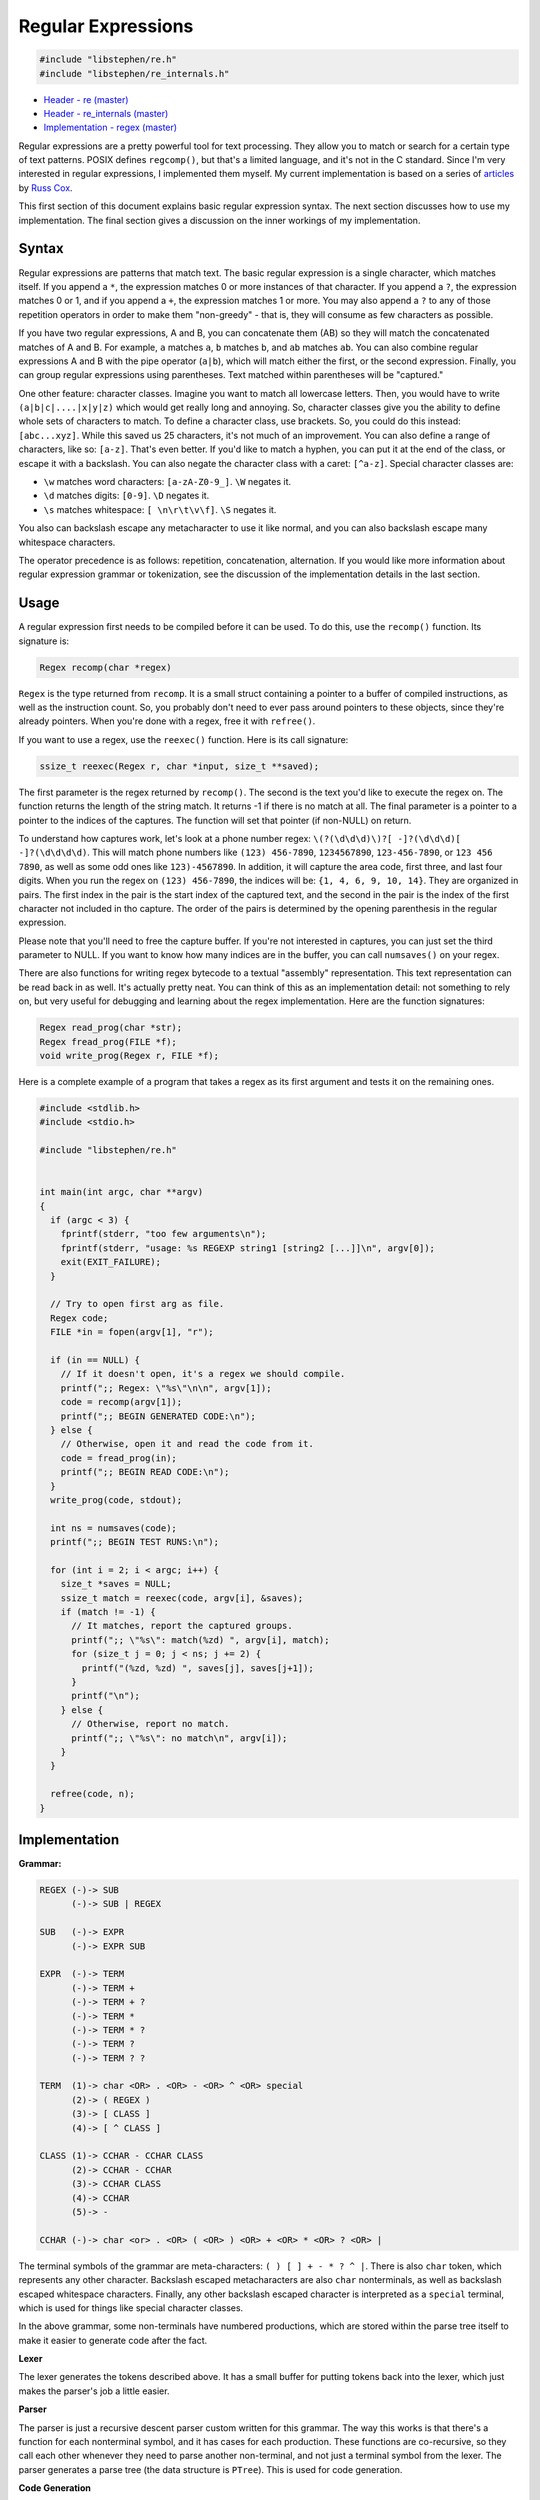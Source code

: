 Regular Expressions
===================

.. code:: C

    #include "libstephen/re.h"
    #include "libstephen/re_internals.h"

-  `Header - re
   (master) <https://github.com/brenns10/libstephen/blob/master/inc/libstephen/re.h>`__
-  `Header - re_internals
   (master) <https://github.com/brenns10/libstephen/blob/master/inc/libstephen/re_internals.h>`__
-  `Implementation - regex
   (master) <https://github.com/brenns10/libstephen/blob/master/src/regex/>`__

Regular expressions are a pretty powerful tool for text processing.  They allow
you to match or search for a certain type of text patterns.  POSIX defines
``regcomp()``, but that's a limited language, and it's not in the C standard.
Since I'm very interested in regular expressions, I implemented them myself.  My
current implementation is based on a series of `articles
<https://swtch.com/~rsc/regexp/>`_ by `Russ Cox <https://swtch.com/~rsc/>`_.

This first section of this document explains basic regular expression syntax.
The next section discusses how to use my implementation.  The final section
gives a discussion on the inner workings of my implementation.

Syntax
------

Regular expressions are patterns that match text.  The basic regular expression
is a single character, which matches itself.  If you append a ``*``, the
expression matches 0 or more instances of that character.  If you append a
``?``, the expression matches 0 or 1, and if you append a ``+``, the expression
matches 1 or more.  You may also append a ``?`` to any of those repetition
operators in order to make them "non-greedy" - that is, they will consume as few
characters as possible.

If you have two regular expressions, A and B, you can concatenate them (AB) so
they will match the concatenated matches of A and B.  For example, ``a`` matches
``a``, ``b`` matches ``b``, and ``ab`` matches ``ab``.  You can also combine
regular expressions A and B with the pipe operator (``a|b``), which will match
either the first, or the second expression.  Finally, you can group regular
expressions using parentheses.  Text matched within parentheses will be
"captured."

One other feature: character classes.  Imagine you want to match all lowercase
letters.  Then, you would have to write ``(a|b|c|....|x|y|z)`` which would get
really long and annoying.  So, character classes give you the ability to define
whole sets of characters to match.  To define a character class, use brackets.
So, you could do this instead: ``[abc...xyz]``.  While this saved us 25
characters, it's not much of an improvement.  You can also define a range of
characters, like so: ``[a-z]``.  That's even better.  If you'd like to match a
hyphen, you can put it at the end of the class, or escape it with a backslash.
You can also negate the character class with a caret: ``[^a-z]``.  Special
character classes are:

- ``\w`` matches word characters: ``[a-zA-Z0-9_]``.  ``\W`` negates it.
- ``\d`` matches digits: ``[0-9]``.  ``\D`` negates it.
- ``\s`` matches whitespace: ``[ \n\r\t\v\f]``.  ``\S`` negates it.

You also can backslash escape any metacharacter to use it like normal, and you
can also backslash escape many whitespace characters.

The operator precedence is as follows: repetition, concatenation, alternation.
If you would like more information about regular expression grammar or
tokenization, see the discussion of the implementation details in the last
section.

Usage
-----

A regular expression first needs to be compiled before it can be used.  To do
this, use the ``recomp()`` function.  Its signature is:

.. code:: C

   Regex recomp(char *regex)

``Regex`` is the type returned from ``recomp``.  It is a small struct containing
a pointer to a buffer of compiled instructions, as well as the instruction
count.  So, you probably don't need to ever pass around pointers to these
objects, since they're already pointers.  When you're done with a regex, free it
with ``refree()``.

If you want to use a regex, use the ``reexec()`` function.  Here is its call
signature:

.. code:: C

   ssize_t reexec(Regex r, char *input, size_t **saved);

The first parameter is the regex returned by ``recomp()``.  The second is the
text you'd like to execute the regex on.  The function returns the length of the
string match.  It returns -1 if there is no match at all.  The final parameter
is a pointer to a pointer to the indices of the captures.  The function will set
that pointer (if non-NULL) on return.

To understand how captures work, let's look at a phone number regex:
``\(?(\d\d\d)\)?[ -]?(\d\d\d)[ -]?(\d\d\d\d)``.  This will match phone numbers
like ``(123) 456-7890``, ``1234567890``, ``123-456-7890``, or ``123 456 7890``,
as well as some odd ones like ``123)-4567890``.  In addition, it will capture
the area code, first three, and last four digits.  When you run the regex on
``(123) 456-7890``, the indices will be: ``{1, 4, 6, 9, 10, 14}``.  They are
organized in pairs.  The first index in the pair is the start index of the
captured text, and the second in the pair is the index of the first character
not included in tho capture.  The order of the pairs is determined by the
opening parenthesis in the regular expression.

Please note that you'll need to free the capture buffer.  If you're not
interested in captures, you can just set the third parameter to NULL.  If you
want to know how many indices are in the buffer, you can call ``numsaves()`` on
your regex.

There are also functions for writing regex bytecode to a textual "assembly"
representation.  This text representation can be read back in as well.  It's
actually pretty neat.  You can think of this as an implementation detail: not
something to rely on, but very useful for debugging and learning about the regex
implementation.  Here are the function signatures:

.. code:: C

   Regex read_prog(char *str);
   Regex fread_prog(FILE *f);
   void write_prog(Regex r, FILE *f);

Here is a complete example of a program that takes a regex as its first argument
and tests it on the remaining ones.

.. code:: C

   #include <stdlib.h>
   #include <stdio.h>

   #include "libstephen/re.h"


   int main(int argc, char **argv)
   {
     if (argc < 3) {
       fprintf(stderr, "too few arguments\n");
       fprintf(stderr, "usage: %s REGEXP string1 [string2 [...]]\n", argv[0]);
       exit(EXIT_FAILURE);
     }

     // Try to open first arg as file.
     Regex code;
     FILE *in = fopen(argv[1], "r");

     if (in == NULL) {
       // If it doesn't open, it's a regex we should compile.
       printf(";; Regex: \"%s\"\n\n", argv[1]);
       code = recomp(argv[1]);
       printf(";; BEGIN GENERATED CODE:\n");
     } else {
       // Otherwise, open it and read the code from it.
       code = fread_prog(in);
       printf(";; BEGIN READ CODE:\n");
     }
     write_prog(code, stdout);

     int ns = numsaves(code);
     printf(";; BEGIN TEST RUNS:\n");

     for (int i = 2; i < argc; i++) {
       size_t *saves = NULL;
       ssize_t match = reexec(code, argv[i], &saves);
       if (match != -1) {
         // It matches, report the captured groups.
         printf(";; \"%s\": match(%zd) ", argv[i], match);
         for (size_t j = 0; j < ns; j += 2) {
           printf("(%zd, %zd) ", saves[j], saves[j+1]);
         }
         printf("\n");
       } else {
         // Otherwise, report no match.
         printf(";; \"%s\": no match\n", argv[i]);
       }
     }

     refree(code, n);
   }

Implementation
--------------

**Grammar:**

.. code::

   REGEX (-)-> SUB
         (-)-> SUB | REGEX

   SUB   (-)-> EXPR
         (-)-> EXPR SUB

   EXPR  (-)-> TERM
         (-)-> TERM +
         (-)-> TERM + ?
         (-)-> TERM *
         (-)-> TERM * ?
         (-)-> TERM ?
         (-)-> TERM ? ?

   TERM  (1)-> char <OR> . <OR> - <OR> ^ <OR> special
         (2)-> ( REGEX )
         (3)-> [ CLASS ]
         (4)-> [ ^ CLASS ]

   CLASS (1)-> CCHAR - CCHAR CLASS
         (2)-> CCHAR - CCHAR
         (3)-> CCHAR CLASS
         (4)-> CCHAR
         (5)-> -

   CCHAR (-)-> char <or> . <OR> ( <OR> ) <OR> + <OR> * <OR> ? <OR> |

The terminal symbols of the grammar are meta-characters: ``( ) [ ] + - * ? ^
|``.  There is also ``char`` token, which represents any other character.
Backslash escaped metacharacters are also ``char`` nonterminals, as well as
backslash escaped whitespace characters.  Finally, any other backslash escaped
character is interpreted as a ``special`` terminal, which is used for things
like special character classes.

In the above grammar, some non-terminals have numbered productions, which are
stored within the parse tree itself to make it easier to generate code after the fact.

**Lexer**

The lexer generates the tokens described above.  It has a small buffer for
putting tokens back into the lexer, which just makes the parser's job a little
easier.

**Parser**

The parser is just a recursive descent parser custom written for this grammar.
The way this works is that there's a function for each nonterminal symbol, and
it has cases for each production.  These functions are co-recursive, so they
call each other whenever they need to parse another non-terminal, and not just a
terminal symbol from the lexer.  The parser generates a parse tree (the data
structure is ``PTree``).  This is used for code generation.

**Code Generation**

The code generator is also a mutually-recursive set of functions.  These go down
the parse tree, generating code as they go.  I'd love to go into how I generate
VM bytecode for each production, but I think for that you'll just have to read
through the code.  The idea behind the generation of all the code is based on
`Thompson's Construction Algorithm
<https://en.wikipedia.org/wiki/Thompson%27s_construction>`_, except for bytecode
instead of NDFA fragments.

**Virtual Machine**

The code generation is for a virtual machine based on the following ideas.

- The machine has a string pointer and a program counter.  The string pointer
  points to the current input character from the string, and the program counter
  points at the current instruction.
- Each instruction manipulates these two values.  Instructions may also
  terminate the execution signalling success or failure, and they can also
  create new "threads" - new instances of the VM and program.
- The VM also has "slots" for saving values of the SP.  This is useful for
  capturing text.

Here are the instructions of this VM:

- ``char C``: if the string pointer matches C, increment SP and PC.  Otherwise,
  fail.
- ``range A B C D``: if the SP is contained within the ranges A-B or C-D,
  increment SP and PC.  Otherwise, fail.  This instruction may have arbitrarily
  many ranges.
- ``nrange A B C D``: similar to the above, but instead it fails when the input is
  within the ranges, and continues when the input is not within the ranges.
- ``any``: increments SP and PC (so long as the SP isn't at the NUL byte).
- ``jump LABEL``: sets the PC to LABEL
- ``split L1 L2``: sets the current thread's PC to L1, and creates a new thread
  with same SP, and PC equal to L2.
- ``match``: terminate execution, reporting success.
- ``save X``: save the current value of the SP in slot X.

Given this framework, executing a program is all about running all of the
threads, and selecting the one that terminated successfully with the largest
value of the SP.  There are a number of ways to do this, but my implementation
(modeled after Rob Pike's VM, as written by Russ Cox) takes advantage of a few things:

- You can execute the threads in "lockstep", where you run each thread up to the
  point where it consumes an input from the SP.
- If you do this, you can place an upper bound on the number of threads you'll
  have at each step: it should be no more than the number of instructions in
  your program.

There's a lot going on behind the scenes, and giving an overview is tough.
Check Russ Cox's `article <https://swtch.com/~rsc/regexp/regexp2.html>`_ for a
more thorough description of the virtual machine approach.  You'll find the
approach I use under "Pike's Implementation".

